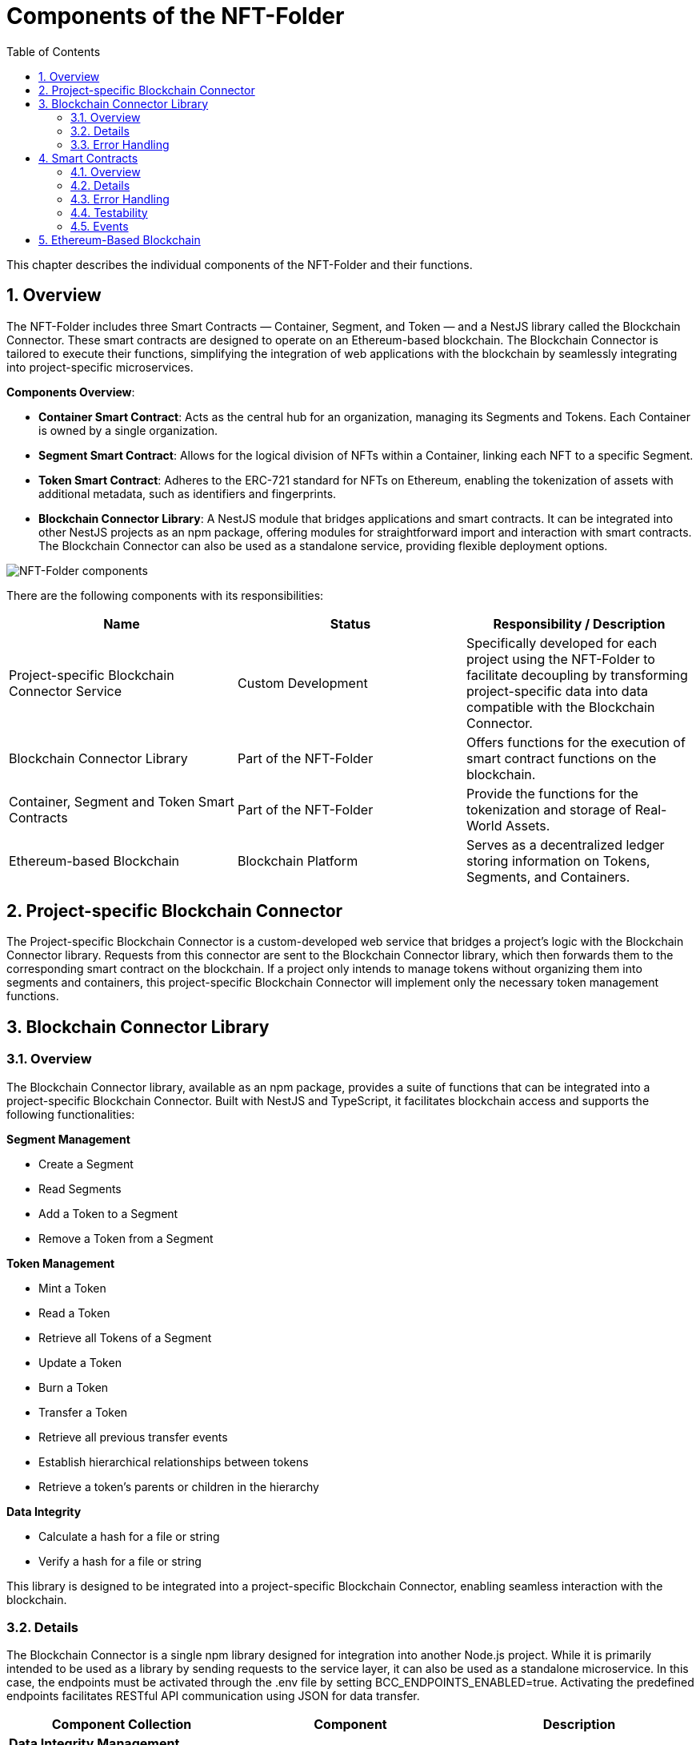 [[chapter-building-block-view]]
:docinfo: shared
:toc: left
:toclevels: 3
:sectnums:
:copyright: Apache-2.0
:projectName: NFT-Folder

= Components of the {projectName}

This chapter describes the individual components of the {projectName} and their functions.

== Overview

The {projectName} includes three Smart Contracts — Container, Segment, and Token — and a NestJS library called the Blockchain Connector.
These smart contracts are designed to operate on an Ethereum-based blockchain.
The Blockchain Connector is tailored to execute their functions, simplifying the integration of web applications with the blockchain by seamlessly integrating into project-specific microservices.

**Components Overview**:

- **Container Smart Contract**: Acts as the central hub for an organization, managing its Segments and Tokens. Each Container is owned by a single organization.
- **Segment Smart Contract**: Allows for the logical division of NFTs within a Container, linking each NFT to a specific Segment.
- **Token Smart Contract**: Adheres to the ERC-721 standard for NFTs on Ethereum, enabling the tokenization of assets with additional metadata, such as identifiers and fingerprints.
- **Blockchain Connector Library**: A NestJS module that bridges applications and smart contracts. It can be integrated into other NestJS projects as an npm package, offering modules for straightforward import and interaction with smart contracts. The Blockchain Connector can also be used as a standalone service, providing flexible deployment options.

image::images/components-whitebox.svg[{projectName} components]

There are the following components with its responsibilities:

[cols="3",options="header"]
|===
|Name
|Status
|Responsibility / Description

|Project-specific Blockchain Connector Service
|Custom Development
|Specifically developed for each project using the {projectName} to facilitate decoupling by transforming project-specific data into data compatible with the Blockchain Connector.

|Blockchain Connector Library
|Part of the {projectName}
|Offers functions for the execution of smart contract functions on the blockchain.

|Container, Segment and Token Smart Contracts
|Part of the {projectName}
|Provide the functions for the tokenization and storage of Real-World Assets.

|Ethereum-based Blockchain
|Blockchain Platform
|Serves as a decentralized ledger storing information on Tokens, Segments, and Containers.
|===

== Project-specific Blockchain Connector

The Project-specific Blockchain Connector is a custom-developed web service that bridges a project's logic with the Blockchain Connector library.
Requests from this connector are sent to the Blockchain Connector library, which then forwards them to the corresponding smart contract on the blockchain.
If a project only intends to manage tokens without organizing them into segments and containers, this project-specific Blockchain Connector will implement only the necessary token management functions.

== Blockchain Connector Library

=== Overview
The Blockchain Connector library, available as an npm package, provides a suite of functions that can be integrated into a project-specific Blockchain Connector.
Built with NestJS and TypeScript, it facilitates blockchain access and supports the following functionalities:

**Segment Management**

* Create a Segment
* Read Segments
* Add a Token to a Segment
* Remove a Token from a Segment

**Token Management**

* Mint a Token
* Read a Token
* Retrieve all Tokens of a Segment
* Update a Token
* Burn a Token
* Transfer a Token
* Retrieve all previous transfer events
* Establish hierarchical relationships between tokens
* Retrieve a token's parents or children in the hierarchy

**Data Integrity**

* Calculate a hash for a file or string
* Verify a hash for a file or string

This library is designed to be integrated into a project-specific Blockchain Connector, enabling seamless interaction with the blockchain.

=== Details

The Blockchain Connector is a single npm library designed for integration into another Node.js project.
While it is primarily intended to be used as a library by sending requests to the service layer, it can also be used as a standalone microservice.
In this case, the endpoints must be activated through the .env file by setting BCC_ENDPOINTS_ENABLED=true.
Activating the predefined endpoints facilitates RESTful API communication using JSON for data transfer.

|===
|Component Collection |Component |Description

|**Data Integrity Management**
|
|

|
|Data Integrity Controller

(can be activated or deactivated as needed)
|Provides REST endpoints to hash strings or documents.

|
|Data Integrity Service
|Offers functions for hashing strings or documents.

|**Segment Management**
|
|

|
|Segment Controller

(can be activated or deactivated as needed)
|Provides REST endpoints for communication with the Blockchain Connector. Invokes Segment Service to execute Smart Contract functions. More details in the Swagger API documentation.

|
|Segment Service
|Utilizes Smart Contracts to manage Segments, relying on the Blockchain Service to create and send transaction objects.


|**Token Management**
|
|

|
|Token Controller

(can be activated or deactivated as needed)
|Provides REST endpoints for communication with the Blockchain Connector. Invokes Token Service to execute Smart Contract functions. More details in the Swagger API documentation.
|
|Token Service
|Uses Smart Contracts to manage Tokens, relying on the Blockchain Service to create and send transaction objects.

|
|Event Service
|Retrieves blockchain events related to a specific Token.

|**Blockchain Service**
|
|Implements core functionalities for blockchain interaction, such as transaction handling. Utilized by other services to create and send transaction objects.

|**Ethers Service**
|
|Establishes a blockchain connection for use by the Blockchain Service.

|===

=== Error Handling

The Blockchain Connector features a standardized error handling mechanism that provides descriptive error messages.
This system is consistently applied across all controllers within the Blockchain Connector.
Additionally, custom errors thrown by the smart contracts are displayed through the Blockchain Connector, ensuring clear communication of issues.

== Smart Contracts

=== Overview

The Smart Contracts within the {projectName} provide essential functions for storing and retrieving data on the blockchain:

**Container**

* Create a Segment
* Read Segments associated with the Container

**Segment**

* Add a Token to a Segment
* Remove a Token from a Segment

**Token**

* Mint a Token
* Read a Token
* Update a Token
* Transfer a Token
* Burn a Token

**TokenDataStorage**

* Set and read additional data to a Token
* Set and read the Hash and URI of the asset to a Token
* Set and read the Hash and URI of the metadata to a Token

**TokenExtensionBase**

* Provides frequently used functions

**TokenHierarchy**

* Add a Token to a hierarchy
* Read parent or child Tokens of a Token
* Confirm a Token as child Token

**TokenRemoteId**

* Set the remote ID to a Token
* Return IDs of Tokens with a specific remote ID

**TokenSegmentAllocation**

* Add a Token to a Segment
* Read the Segment of a Token
* Remove a Token from a Segment

=== Details

The Smart Contracts within the {projectName} encapsulate the core functionalities of the system, managing Containers, Segments, and Tokens.

|===
|Smart Contract|Description

|Container
|Each organization using the {projectName} may deploy a Container contract instance on the blockchain. Such an instance creates new Segments, automatically associating them with the Container, and retrieves all Segments it owns.

|Segment
|Deployed via the Container contract, the Segment contract is tied to the organization owning the Container. It manages the addition and removal of Tokens from the Segment.

|Token
|Implements the ERC-721 standard, providing functions for the entire lifecycle of NFTs. It includes additional features through four extension contracts.

|TokenDataStorage
|Extends the Token contract by allowing the definition and retrieval of the hash and URI of an asset and its metadata.

|TokenRemoteId
|Extends the Token contract by managing a specific identifier for an asset, uniquely identifying it within an external system, such as a database.

|TokenSegmentAllocation
|Extends the Token contract by allowing Tokens to be assigned to or removed from Segments. Tokens can belong to multiple Segments as needed.

|TokenHierarchy
|Extends the Token contract, providing functions to designate Tokens as the root of a new hierarchy or append them as leaves in an existing hierarchy.
|===

=== Error Handling

Custom errors are utilized within the Smart Contracts to validate inputs.
If an input is incorrect, a corresponding custom error is generated, ensuring accurate error reporting.

=== Testability
Smart Contract tests are named identically to their respective Smart Contract files, with the addition of a .test suffix.
These test files are designed to verify the behavior and functionality of the Smart Contracts, ensuring their reliability.

=== Events

Events are emitted by certain smart contract functions on the blockchain.
They serve as a historical record, providing insights into transactions and are used across all Smart Contracts within the {projectName}.

The Blockchain Connector reads these events to gather metadata related to tokens.
For example, it can access all events associated with a specific token to extract information from the initial event, such as the token's creation timestamp.
Additionally, the Blockchain Connector can retrieve all past transfers of a token, offering comprehensive historical data.

== Ethereum-Based Blockchain

While the smart contracts can be deployed on any Ethereum-based blockchain, we've tested them on the Hyperledger Besu Blockchain.

The Hyperledger Besu Blockchain is an enterprise-focused blockchain platform built on the Ethereum protocol.
It is designed to deliver high throughput and enhanced performance for businesses and financial institutions.
